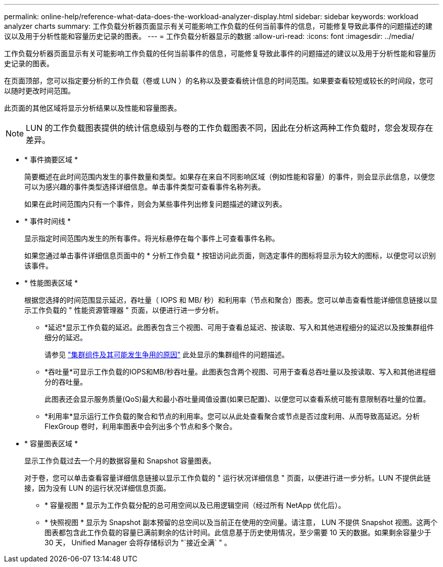 ---
permalink: online-help/reference-what-data-does-the-workload-analyzer-display.html 
sidebar: sidebar 
keywords: workload analyzer charts 
summary: 工作负载分析器页面显示有关可能影响工作负载的任何当前事件的信息，可能修复导致此事件的问题描述的建议以及用于分析性能和容量历史记录的图表。 
---
= 工作负载分析器显示的数据
:allow-uri-read: 
:icons: font
:imagesdir: ../media/


[role="lead"]
工作负载分析器页面显示有关可能影响工作负载的任何当前事件的信息，可能修复导致此事件的问题描述的建议以及用于分析性能和容量历史记录的图表。

在页面顶部，您可以指定要分析的工作负载（卷或 LUN ）的名称以及要查看统计信息的时间范围。如果要查看较短或较长的时间段，您可以随时更改时间范围。

此页面的其他区域将显示分析结果以及性能和容量图表。

[NOTE]
====
LUN 的工作负载图表提供的统计信息级别与卷的工作负载图表不同，因此在分析这两种工作负载时，您会发现存在差异。

====
* * 事件摘要区域 *
+
简要概述在此时间范围内发生的事件数量和类型。如果存在来自不同影响区域（例如性能和容量）的事件，则会显示此信息，以便您可以为感兴趣的事件类型选择详细信息。单击事件类型可查看事件名称列表。

+
如果在此时间范围内只有一个事件，则会为某些事件列出修复问题描述的建议列表。

* * 事件时间线 *
+
显示指定时间范围内发生的所有事件。将光标悬停在每个事件上可查看事件名称。

+
如果您通过单击事件详细信息页面中的 * 分析工作负载 * 按钮访问此页面，则选定事件的图标将显示为较大的图标，以便您可以识别该事件。

* * 性能图表区域 *
+
根据您选择的时间范围显示延迟，吞吐量（ IOPS 和 MB/ 秒）和利用率（节点和聚合）图表。您可以单击查看性能详细信息链接以显示工作负载的 " 性能资源管理器 " 页面，以便进行进一步分析。

+
** *延迟*显示工作负载的延迟。此图表包含三个视图、可用于查看总延迟、按读取、写入和其他进程细分的延迟以及按集群组件细分的延迟。
+
请参见 link:concept-cluster-components-and-why-they-can-be-in-contention.html["集群组件及其可能发生争用的原因"] 此处显示的集群组件的问题描述。

** *吞吐量*可显示工作负载的IOPS和MB/秒吞吐量。此图表包含两个视图、可用于查看总吞吐量以及按读取、写入和其他进程细分的吞吐量。
+
此图表还会显示服务质量(QoS)最大和最小吞吐量阈值设置(如果已配置)、以便您可以查看系统可能有意限制吞吐量的位置。

** *利用率*显示运行工作负载的聚合和节点的利用率。您可以从此处查看聚合或节点是否过度利用、从而导致高延迟。分析 FlexGroup 卷时，利用率图表中会列出多个节点和多个聚合。


* * 容量图表区域 *
+
显示工作负载过去一个月的数据容量和 Snapshot 容量图表。

+
对于卷，您可以单击查看容量详细信息链接以显示工作负载的 " 运行状况详细信息 " 页面，以便进行进一步分析。LUN 不提供此链接，因为没有 LUN 的运行状况详细信息页面。

+
** * 容量视图 * 显示为工作负载分配的总可用空间以及已用逻辑空间（经过所有 NetApp 优化后）。
** * 快照视图 * 显示为 Snapshot 副本预留的总空间以及当前正在使用的空间量。请注意， LUN 不提供 Snapshot 视图。这两个图表都包含此工作负载的容量已满前剩余的估计时间。此信息基于历史使用情况，至少需要 10 天的数据。如果剩余容量少于 30 天， Unified Manager 会将存储标识为 "`接近全满` " 。



